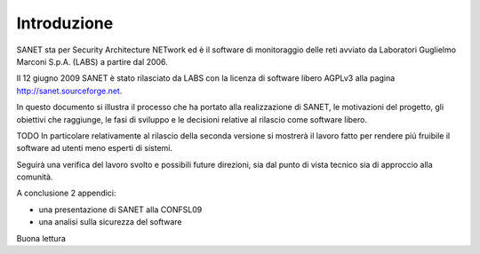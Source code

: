 
Introduzione
============

SANET sta per Security Architecture NETwork
ed è il software di monitoraggio delle reti avviato da
Laboratori Guglielmo Marconi S.p.A. (LABS) a partire dal 2006.

Il 12 giugno 2009 SANET è stato rilasciato da LABS con la licenza di software libero AGPLv3
alla pagina http://sanet.sourceforge.net.

In questo documento si illustra il processo che ha portato alla 
realizzazione di SANET, le motivazioni del progetto, gli obiettivi che raggiunge,
le fasi di sviluppo e le decisioni relative al rilascio come software libero.

TODO In particolare relativamente al rilascio della seconda versione
si mostrerà il lavoro fatto per rendere piú fruibile il software ad utenti meno
esperti di sistemi.

Seguirà una verifica del lavoro svolto e possibili future direzioni,
sia dal punto di vista tecnico sia di approccio alla comunità.

A conclusione 2 appendici:

* una presentazione di SANET alla CONFSL09
* una analisi sulla sicurezza del software

Buona lettura

